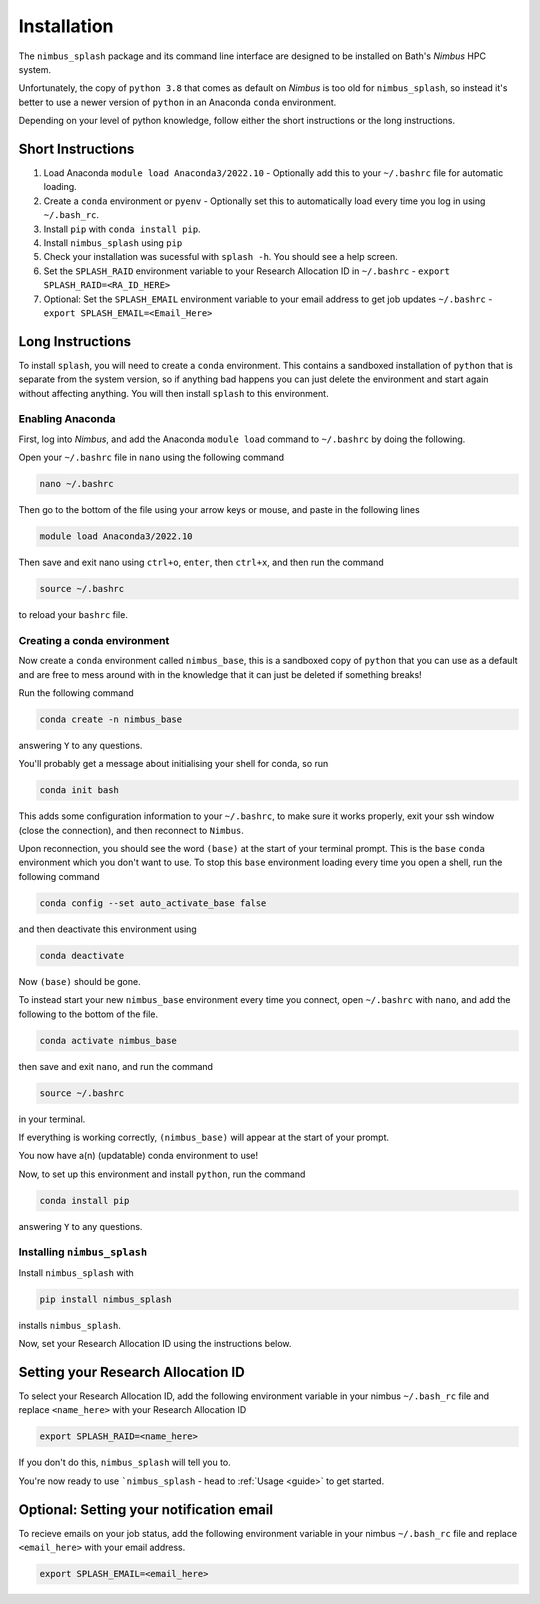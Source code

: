 Installation
============

The ``nimbus_splash`` package and its command line interface are designed to be installed on Bath's `Nimbus` HPC system.

Unfortunately, the copy of ``python 3.8`` that comes as default on `Nimbus` is too old for ``nimbus_splash``, so instead 
it's better to use a newer version of ``python`` in an Anaconda ``conda`` environment.

Depending on your level of python knowledge, follow either the short instructions or the long instructions.

Short Instructions
------------------

1. Load Anaconda ``module load Anaconda3/2022.10`` - Optionally add this to your ``~/.bashrc`` file for automatic loading.
2. Create a ``conda`` environment or ``pyenv`` - Optionally set this to automatically load every time you log in using ``~/.bash_rc``.
3. Install ``pip`` with ``conda install pip``.
4. Install ``nimbus_splash`` using ``pip``
5. Check your installation was sucessful with ``splash -h``. You should see a help screen.
6. Set the ``SPLASH_RAID`` environment variable to your Research Allocation ID in ``~/.bashrc`` - ``export SPLASH_RAID=<RA_ID_HERE>``
7. Optional: Set the ``SPLASH_EMAIL`` environment variable to your email address to get job updates ``~/.bashrc`` - ``export SPLASH_EMAIL=<Email_Here>``

Long Instructions
-----------------

To install ``splash``, you will need to create a ``conda`` environment. This contains a sandboxed installation of ``python``
that is separate from the system version, so if anything bad happens you can just delete the environment
and start again without affecting anything. You will then install ``splash`` to this environment.

Enabling Anaconda
^^^^^^^^^^^^^^^^^

First, log into `Nimbus`, and add the Anaconda ``module load`` command to ``~/.bashrc`` by doing the following.

Open your ``~/.bashrc`` file in ``nano`` using the following command

.. code-block::

    nano ~/.bashrc


Then go to the bottom of the file using your arrow keys or mouse, and paste in the following lines

.. code-block::

    module load Anaconda3/2022.10


Then save and exit nano using ``ctrl+o``, ``enter``, then ``ctrl+x``, and then run the command

.. code-block::

    source ~/.bashrc


to reload your ``bashrc`` file.

Creating a conda environment
^^^^^^^^^^^^^^^^^^^^^^^^^^^^

Now create a ``conda`` environment called ``nimbus_base``, this is a sandboxed copy of ``python`` that you can use as a default and are free to mess around with in the knowledge that it can just be deleted if something breaks!

Run the following command

.. code-block::

    conda create -n nimbus_base


answering ``Y`` to any questions.

You'll probably get a message about initialising your shell for conda, so run

.. code-block::

    conda init bash


This adds some configuration information to your ``~/.bashrc``, to make sure it works properly, exit your ssh window (close the connection), and then reconnect to ``Nimbus``.

Upon reconnection, you should see the word ``(base)`` at the start of your terminal prompt. This is the ``base`` ``conda`` environment which you don't want to use.
To stop this ``base`` environment loading every time you open a shell, run the following command

.. code-block::

    conda config --set auto_activate_base false


and then deactivate this environment using

.. code-block::

    conda deactivate


Now ``(base)`` should be gone.

To instead start your new ``nimbus_base`` environment every time you connect, open ``~/.bashrc`` with
``nano``, and add the following to the bottom of the file.

.. code-block::

    conda activate nimbus_base


then save and exit ``nano``, and run the command

.. code-block::

    source ~/.bashrc


in your terminal.

If everything is working correctly, ``(nimbus_base)`` will appear at the start of your prompt.

You now have a(n) (updatable) conda environment to use!

Now, to set up this environment and install ``python``, run the command

.. code-block::

    conda install pip


answering ``Y`` to any questions.

Installing ``nimbus_splash``
^^^^^^^^^^^^^^^^^^^^^^^^^^^^

Install ``nimbus_splash`` with

.. code-block::

    pip install nimbus_splash

installs ``nimbus_splash``.

Now, set your Research Allocation ID using the instructions below.

.. _raid :

Setting your Research Allocation ID
-----------------------------------

To select your Research Allocation ID, add the following environment variable in your nimbus
``~/.bash_rc`` file and replace ``<name_here>`` with your Research Allocation ID

.. code-block::

    export SPLASH_RAID=<name_here>


If you don't do this, ``nimbus_splash`` will tell you to.

You're now ready to use ```nimbus_splash`` - head to :ref:`Usage <guide>` to get started.

.. _email :

Optional: Setting your notification email
-----------------------------------------

To recieve emails on your job status, add the following environment variable in your nimbus
``~/.bash_rc`` file and replace ``<email_here>`` with your email address.

.. code-block::

    export SPLASH_EMAIL=<email_here>

